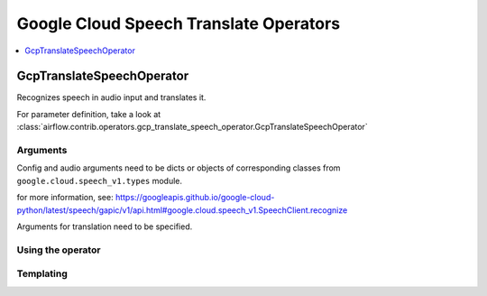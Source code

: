 ..  Licensed to the Apache Software Foundation (ASF) under one
    or more contributor license agreements.  See the NOTICE file
    distributed with this work for additional information
    regarding copyright ownership.  The ASF licenses this file
    to you under the Apache License, Version 2.0 (the
    "License"); you may not use this file except in compliance
    with the License.  You may obtain a copy of the License at

..  http://www.apache.org/licenses/LICENSE-2.0

..  Unless required by applicable law or agreed to in writing,
    software distributed under the License is distributed on an
    "AS IS" BASIS, WITHOUT WARRANTIES OR CONDITIONS OF ANY
    KIND, either express or implied.  See the License for the
    specific language governing permissions and limitations
    under the License.

Google Cloud Speech Translate Operators
=======================================

.. contents::
  :depth: 1
  :local:

.. _howto/operator:GcpTranslateSpeechOperator:

GcpTranslateSpeechOperator
--------------------------

Recognizes speech in audio input and translates it.

For parameter definition, take a look at
:class:`airflow.contrib.operators.gcp_translate_speech_operator.GcpTranslateSpeechOperator`

Arguments
"""""""""

Config and audio arguments need to be dicts or objects of corresponding classes from
``google.cloud.speech_v1.types`` module.

for more information, see: https://googleapis.github.io/google-cloud-python/latest/speech/gapic/v1/api.html#google.cloud.speech_v1.SpeechClient.recognize

.. exampleinclude:: ../../../../airflow/contrib/example_dags/example_gcp_speech.py
      :language: python
      :start-after: [START howto_operator_speech_to_text_api_arguments]
      :end-before: [END howto_operator_speech_to_text_api_arguments]

Arguments for translation need to be specified.

.. exampleinclude:: ../../../../airflow/contrib/example_dags/example_gcp_speech.py
      :language: python
      :start-after: [START howto_operator_translate_speech_arguments]
      :end-before: [END howto_operator_translate_speech_arguments]


Using the operator
""""""""""""""""""

.. exampleinclude:: ../../../../airflow/contrib/example_dags/example_gcp_speech.py
      :language: python
      :dedent: 4
      :start-after: [START howto_operator_translate_speech]
      :end-before: [END howto_operator_translate_speech]

Templating
""""""""""

.. exampleinclude:: ../../../../airflow/contrib/operators/gcp_translate_speech_operator.py
    :language: python
    :dedent: 4
    :start-after: [START translate_speech_template_fields]
    :end-before: [END translate_speech_template_fields]
